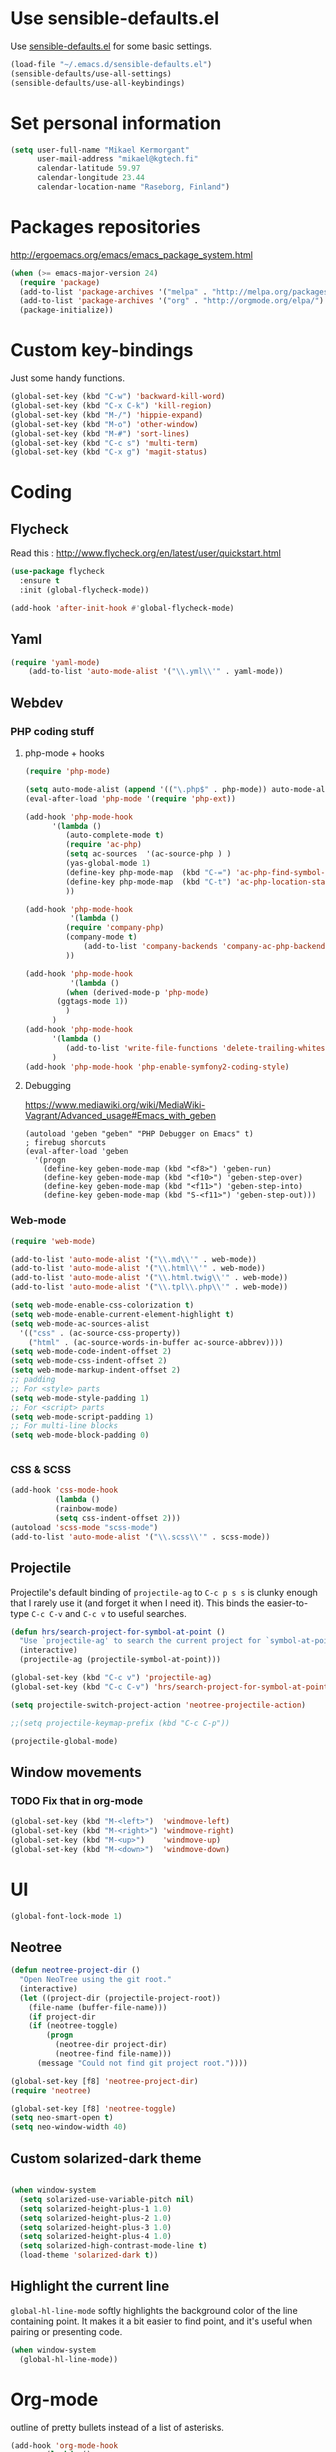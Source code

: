 * Use sensible-defaults.el

Use [[https://github.com/hrs/sensible-defaults.el][sensible-defaults.el]] for some basic settings.

#+BEGIN_SRC emacs-lisp
  (load-file "~/.emacs.d/sensible-defaults.el")
  (sensible-defaults/use-all-settings)
  (sensible-defaults/use-all-keybindings)
#+END_SRC

* Set personal information

#+BEGIN_SRC emacs-lisp
  (setq user-full-name "Mikael Kermorgant"
        user-mail-address "mikael@kgtech.fi"
        calendar-latitude 59.97
        calendar-longitude 23.44
        calendar-location-name "Raseborg, Finland")
#+END_SRC


* Packages repositories

http://ergoemacs.org/emacs/emacs_package_system.html

#+BEGIN_SRC emacs-lisp
 (when (>= emacs-major-version 24)
   (require 'package)
   (add-to-list 'package-archives '("melpa" . "http://melpa.org/packages/")  t)
   (add-to-list 'package-archives '("org" . "http://orgmode.org/elpa/") t)
   (package-initialize))
#+END_SRC

* Custom key-bindings

Just some handy functions.

#+BEGIN_SRC emacs-lisp
  (global-set-key (kbd "C-w") 'backward-kill-word)
  (global-set-key (kbd "C-x C-k") 'kill-region)
  (global-set-key (kbd "M-/") 'hippie-expand)
  (global-set-key (kbd "M-o") 'other-window)
  (global-set-key (kbd "M-#") 'sort-lines)
  (global-set-key (kbd "C-c s") 'multi-term)
  (global-set-key (kbd "C-x g") 'magit-status)
#+END_SRC

* Coding
** Flycheck
Read this : http://www.flycheck.org/en/latest/user/quickstart.html

#+BEGIN_SRC emacs-lisp
(use-package flycheck
  :ensure t
  :init (global-flycheck-mode))

(add-hook 'after-init-hook #'global-flycheck-mode)
#+END_SRC

** Yaml
#+BEGIN_SRC emacs-lisp
(require 'yaml-mode)
    (add-to-list 'auto-mode-alist '("\\.yml\\'" . yaml-mode))
#+END_SRC

** Webdev
*** PHP coding stuff
**** php-mode + hooks
 #+BEGIN_SRC emacs-lisp
 (require 'php-mode)

 (setq auto-mode-alist (append '(("\.php$" . php-mode)) auto-mode-alist))
 (eval-after-load 'php-mode '(require 'php-ext))

 (add-hook 'php-mode-hook
	   '(lambda ()
	      (auto-complete-mode t)
	      (require 'ac-php)
	      (setq ac-sources  '(ac-source-php ) )
	      (yas-global-mode 1)
	      (define-key php-mode-map  (kbd "C-=") 'ac-php-find-symbol-at-point)   ;goto define
	      (define-key php-mode-map  (kbd "C-t") 'ac-php-location-stack-back   ) ;go back
	      ))

 (add-hook 'php-mode-hook
           '(lambda ()
	      (require 'company-php)
	      (company-mode t)
              (add-to-list 'company-backends 'company-ac-php-backend )
	      ))

 (add-hook 'php-mode-hook
           '(lambda ()
	      (when (derived-mode-p 'php-mode)
		(ggtags-mode 1))
	      )
	   )
 (add-hook 'php-mode-hook
	   '(lambda ()
	      (add-to-list 'write-file-functions 'delete-trailing-whitespace))
	   )
 (add-hook 'php-mode-hook 'php-enable-symfony2-coding-style)
 #+END_SRC
**** Debugging

 https://www.mediawiki.org/wiki/MediaWiki-Vagrant/Advanced_usage#Emacs_with_geben

 #+BEGIN_SRC emacs_lisp
 (autoload 'geben "geben" "PHP Debugger on Emacs" t)
 ; firebug shorcuts
 (eval-after-load 'geben
   '(progn
     (define-key geben-mode-map (kbd "<f8>") 'geben-run)
     (define-key geben-mode-map (kbd "<f10>") 'geben-step-over)
     (define-key geben-mode-map (kbd "<f11>") 'geben-step-into)
     (define-key geben-mode-map (kbd "S-<f11>") 'geben-step-out)))
 #+END_SRC

*** Web-mode
#+BEGIN_SRC emacs-lisp
 (require 'web-mode)

 (add-to-list 'auto-mode-alist '("\\.md\\'" . web-mode))
 (add-to-list 'auto-mode-alist '("\\.html\\'" . web-mode))
 (add-to-list 'auto-mode-alist '("\\.html.twig\\'" . web-mode))
 (add-to-list 'auto-mode-alist '("\\.tpl\\.php\\'" . web-mode))

 (setq web-mode-enable-css-colorization t)
 (setq web-mode-enable-current-element-highlight t)
 (setq web-mode-ac-sources-alist
   '(("css" . (ac-source-css-property))
     ("html" . (ac-source-words-in-buffer ac-source-abbrev))))
 (setq web-mode-code-indent-offset 2)
 (setq web-mode-css-indent-offset 2)
 (setq web-mode-markup-indent-offset 2)
 ;; padding
 ;; For <style> parts
 (setq web-mode-style-padding 1)
 ;; For <script> parts
 (setq web-mode-script-padding 1)
 ;; For multi-line blocks
 (setq web-mode-block-padding 0)


#+END_SRC
*** CSS & SCSS
 #+BEGIN_SRC emacs-lisp
 (add-hook 'css-mode-hook
           (lambda ()
           (rainbow-mode)
           (setq css-indent-offset 2)))
 (autoload 'scss-mode "scss-mode")
 (add-to-list 'auto-mode-alist '("\\.scss\\'" . scss-mode))
 #+END_SRC

** Projectile

Projectile's default binding of =projectile-ag= to =C-c p s s= is clunky enough
that I rarely use it (and forget it when I need it). This binds the
easier-to-type =C-c C-v= and =C-c v= to useful searches.

#+BEGIN_SRC emacs-lisp
  (defun hrs/search-project-for-symbol-at-point ()
    "Use `projectile-ag' to search the current project for `symbol-at-point'."
    (interactive)
    (projectile-ag (projectile-symbol-at-point)))

  (global-set-key (kbd "C-c v") 'projectile-ag)
  (global-set-key (kbd "C-c C-v") 'hrs/search-project-for-symbol-at-point)

  (setq projectile-switch-project-action 'neotree-projectile-action)

  ;;(setq projectile-keymap-prefix (kbd "C-c C-p"))

  (projectile-global-mode)
#+END_SRC

** Window movements

*** TODO Fix that in org-mode

#+BEGIN_SRC emacs-lisp
(global-set-key (kbd "M-<left>")  'windmove-left)
(global-set-key (kbd "M-<right>") 'windmove-right)
(global-set-key (kbd "M-<up>")    'windmove-up)
(global-set-key (kbd "M-<down>")  'windmove-down)
#+END_SRC

* UI

#+BEGIN_SRC emacs-lisp
(global-font-lock-mode 1)
#+END_SRC

** Neotree

#+BEGIN_SRC emacs-lisp
(defun neotree-project-dir ()
  "Open NeoTree using the git root."
  (interactive)
  (let ((project-dir (projectile-project-root))
	(file-name (buffer-file-name)))
    (if project-dir
	(if (neotree-toggle)
	    (progn
	      (neotree-dir project-dir)
	      (neotree-find file-name)))
      (message "Could not find git project root."))))

(global-set-key [f8] 'neotree-project-dir)
(require 'neotree)

(global-set-key [f8] 'neotree-toggle)
(setq neo-smart-open t)
(setq neo-window-width 40)
 #+END_SRC

** Custom solarized-dark theme


#+BEGIN_SRC emacs-lisp

  (when window-system
    (setq solarized-use-variable-pitch nil)
    (setq solarized-height-plus-1 1.0)
    (setq solarized-height-plus-2 1.0)
    (setq solarized-height-plus-3 1.0)
    (setq solarized-height-plus-4 1.0)
    (setq solarized-high-contrast-mode-line t)
    (load-theme 'solarized-dark t))
 #+END_SRC

** Highlight the current line

=global-hl-line-mode= softly highlights the background color of the line
containing point. It makes it a bit easier to find point, and it's useful when
pairing or presenting code.

#+BEGIN_SRC emacs-lisp
  (when window-system
    (global-hl-line-mode))
#+END_SRC

* Org-mode

outline of pretty bullets instead of a list of asterisks.

#+BEGIN_SRC emacs-lisp
  (add-hook 'org-mode-hook
          (lambda ()
            (org-bullets-mode t)))
#+END_SRC

Use syntax highlighting in source blocks while editing.


#+BEGIN_SRC emacs-lisp
(setq org-src-fontify-natively t)
#+END_SRC

I like seeing a little downward-pointing arrow instead of the usual ellipsis (...) that org displays when there’s stuff under a header.

#+BEGIN_SRC emacs-lisp
(setq org-ellipsis "⤵")
#+END_SRC
